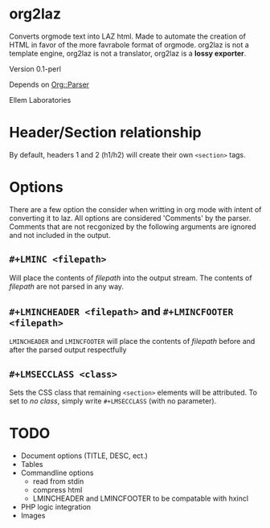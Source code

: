 * org2laz

Converts orgmode text into LAZ html. Made to automate the creation of
HTML in favor of the more favrabole format of orgmode. org2laz is not
a template engine, org2laz is not a translator, org2laz is a *lossy
exporter*.

Version 0.1-perl

Depends on [[https://metacpan.org/release/Org-Parser][Org::Parser]]

Ellem Laboratories

* Header/Section relationship

By default, headers 1 and 2 (h1/h2) will create their own ~<section>~
tags.

* Options

There are a few option the consider when writting in org mode with
intent of converting it to laz. All options are considered 'Comments'
by the parser. Comments that are not recgonized by the following
arguments are ignored and not included in the output.

** ~#+LMINC <filepath>~

Will place the contents of /filepath/ into the output stream. The
contents of /filepath/ are not parsed in any way.

** ~#+LMINCHEADER <filepath>~ and ~#+LMINCFOOTER <filepath>~

~LMINCHEADER~ and ~LMINCFOOTER~ will place the contents of /filepath/
before and after the parsed output respectfully

** ~#+LMSECCLASS <class>~

Sets the CSS class that remaining ~<section>~ elements will be
attributed. To set to /no class/, simply write ~#+LMSECCLASS~ (with no
parameter).

* TODO

 - Document options (TITLE, DESC, ect.)
 - Tables
 - Commandline options
   * read from stdin
   * compress html
   * LMINCHEADER and LMINCFOOTER to be compatable with hxincl
 - PHP logic integration
 - Images
